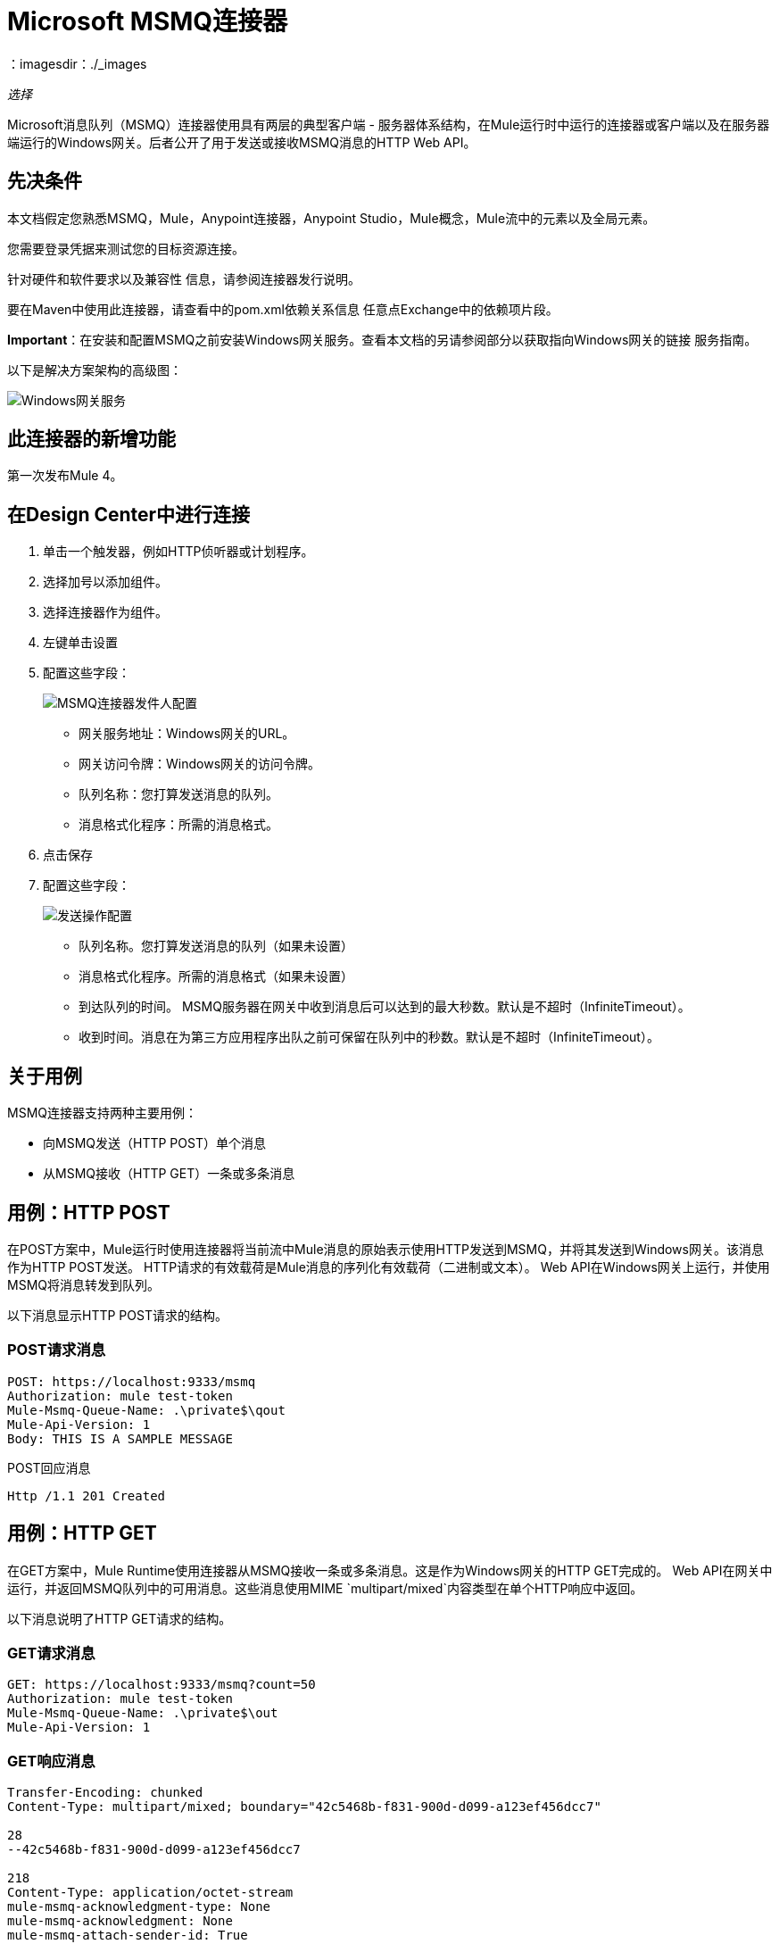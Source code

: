 =  Microsoft MSMQ连接器
：imagesdir：./_images

_选择_

Microsoft消息队列（MSMQ）连接器使用具有两层的典型客户端 - 服务器体系结构，在Mule运行时中运行的连接器或客户端以及在服务器端运行的Windows网关。后者公开了用于发送或接收MSMQ消息的HTTP Web API。

== 先决条件

本文档假定您熟悉MSMQ，Mule，Anypoint连接器，Anypoint Studio，Mule概念，Mule流中的元素以及全局元素。

您需要登录凭据来测试您的目标资源连接。

针对硬件和软件要求以及兼容性
信息，请参阅连接器发行说明。

要在Maven中使用此连接器，请查看中的pom.xml依赖关系信息
任意点Exchange中的依赖项片段。

*Important*：在安装和配置MSMQ之前安装Windows网关服务。查看本文档的另请参阅部分以获取指向Windows网关的链接
服务指南。

以下是解决方案架构的高级图：

image:msmq-windows-gateway.png[Windows网关服务]

== 此连接器的新增功能

第一次发布Mule 4。

== 在Design Center中进行连接

. 单击一个触发器，例如HTTP侦听器或计划程序。
. 选择加号以添加组件。
. 选择连接器作为组件。
. 左键单击设置
. 配置这些字段：
+
image:msmq-global-config.png[MSMQ连接器发件人配置]
+
** 网关服务地址：Windows网关的URL。
** 网关访问令牌：Windows网关的访问令牌。
** 队列名称：您打算发送消息的队列。
** 消息格式化程序：所需的消息格式。
+
. 点击保存
. 配置这些字段：
+
image:msmq-operation-config.png[发送操作配置]
+
* 队列名称。您打算发送消息的队列（如果未设置）
* 消息格式化程序。所需的消息格式（如果未设置）
* 到达队列的时间。 MSMQ服务器在网关中收到消息后可以达到的最大秒数。默认是不超时（InfiniteTimeout）。
* 收到时间。消息在为第三方应用程序出队之前可保留在队列中的秒数。默认是不超时（InfiniteTimeout）。

== 关于用例

MSMQ连接器支持两种主要用例：

* 向MSMQ发送（HTTP POST）单个消息
* 从MSMQ接收（HTTP GET）一条或多条消息

== 用例：HTTP POST

在POST方案中，Mule运行时使用连接器将当前流中Mule消息的原始表示使用HTTP发送到MSMQ，并将其发送到Windows网关。该消息作为HTTP POST发送。 HTTP请求的有效载荷是Mule消息的序列化有效载荷（二进制或文本）。 Web API在Windows网关上运行，并使用MSMQ将消息转发到队列。

以下消息显示HTTP POST请求的结构。

===  POST请求消息

[source, code, linenums]
----
POST: https://localhost:9333/msmq
Authorization: mule test-token
Mule-Msmq-Queue-Name: .\private$\qout
Mule-Api-Version: 1
Body: THIS IS A SAMPLE MESSAGE
----

POST回应消息

[source]
----
Http /1.1 201 Created
----

== 用例：HTTP GET

在GET方案中，Mule Runtime使用连接器从MSMQ接收一条或多条消息。这是作为Windows网关的HTTP GET完成的。 Web API在网关中运行，并返回MSMQ队列中的可用消息。这些消息使用MIME `multipart/mixed`内容类型在单个HTTP响应中返回。

以下消息说明了HTTP GET请求的结构。

===  GET请求消息

[source, code, linenums]
----
GET: https://localhost:9333/msmq?count=50
Authorization: mule test-token
Mule-Msmq-Queue-Name: .\private$\out
Mule-Api-Version: 1
----

===  GET响应消息

[source, code, linenums]
----
Transfer-Encoding: chunked
Content-Type: multipart/mixed; boundary="42c5468b-f831-900d-d099-a123ef456dcc7"

28
--42c5468b-f831-900d-d099-a123ef456dcc7

218
Content-Type: application/octet-stream
mule-msmq-acknowledgment-type: None
mule-msmq-acknowledgment: None
mule-msmq-attach-sender-id: True
mule-msmq-body-type: 0
mule-msmq-connector-type: 0
mule-msmq-correlation-id: 00000000-0000-0000-0000-000000000000\0
mule-msmq-id: 12ab345c-6d7e-900d-d099-89f012a345bc\6789
mule-msmq-label:
mule-msmq-lookup-id: 288230376151717889
mule-msmq-message-type: Normal
mule-msmq-priority: Normal
mule-msmq-source-machine: win-dt3v2pm5d7l
mule-msmq-extension:
mule-msmq-app-specific: 0

11
THIS IS A MESSAGE
2C

--42c5468b-f831-900d-d099-a123ef456dcc7--

0
----

用于向网关服务发送消息和从网关服务接收消息的HTTP标头在本文后面会详细讨论。

== 关于消息传递

MSMQ连接器可以使用两阶段协议来确保与网关之间的零消息丢失通信，或者当您希望实现高吞吐量并且不需要确保接收每条消息时，可以将其设置为使用无确认协议至少一次。

消息传递可以从两个不同的选项中选择。消息传递配置设置建立消息传递工作模式。下面介绍每种可用选项的详情。

=== 关于无确认

在传统方案中，在网关中读取消息后，将从队列中删除消息。如果在ESB中存在连接故障或其他问题以阻止读取消息，那么该消息会丢失（可通过在相应的配置设置中选择NoAcknowledgement值来设置此消息传递模式）。尽管如此，这种交付模式是最快的，如果你不需要每条消息至少交付一次，你应该选择它。

=== 至少关于一次（默认）

在使用两阶段提交协议的场景中，从主队列中读取的消息保存在从属队列中作为备份。连接器收到消息副本后，会向网关发送一个附加请求，以从子队列中删除该消息。当此提交操作未完成时，消息仍保留在子队列中。经过一段时间后，下级队列中的消息（被视为孤儿）将被移回其父级队列，在那里进行重试。清楚的是，除非流在提交阶段完成之前中断（可以通过在相应的配置设置中选择AtLeastOnce值来设置此消息传递模式），否则此机制不应受流中发生的外部异常的影响。

如上所述，消息传递模式取决于消息传递配置设置，如果要确保使用两个阶段提交协议，则该设置应设置为`AtLeastOnce`（默认）。如果您将此参数设置为`NoAcknoledgment`，则每个消息都会被传递给mule，而不会从其接收到确认。

== 在Anypoint Studio 7中连接

您可以先在Anypoint Studio中使用此连接器，然后从Exchange下载它
并根据需要进行配置。

=== 在Studio中安装连接器

. 在Anypoint Studio中，点击Studio任务栏中的Exchange图标。
. 点击Anypoint Exchange中的登录。
. 搜索此连接器并单击安装。
. 按照提示安装此连接器。

当Studio有更新时，右下角会显示一条消息，
您可以单击该按钮来安装更新。

=== 在Studio中进行配置

. 将HTTP侦听器拖放到Studio画布。
+
image:msmq-any-listener.png[Studio中的MSMQ演示流程]
+
. 设置路径。
. 单击绿色加号来配置侦听器。
. 将MSMQ连接器拖放到Studio画布。
. 单击绿色加号为连接器添加配置。
. 填写以下字段：
+
image:msmq-any-config.png[全局元素属性]
+
** 网关服务地址：Windows网关的URL。
** 网关访问令牌：Windows网关的访问令牌。
** 队列名称：您打算发送消息的队列。
** 消息格式化程序：所需的消息格式。
+
. 单击确定
. 配置这些字段：
+
image:msmq-any-send.png[MSMQ属性屏幕]
+
** 消息格式化程序（如果未设置）：所需的消息格式
** 有效负载：消息的内容
** 达到队列的时间：消息在网关中收到后可以到达MSMQ服务器的最大秒数。默认是不超时（InfiniteTimeout）。
** 接收时间：消息在为第三方应用程序出队之前可保留在队列中的秒数。默认是不超时（InfiniteTimeout）。

== 用例：Studio

image:msmq-flow-example.png[Listener，Logger，Send和DataWeave的Studio流图标]

== 用例：XML

[source, xml, linenums]
----
<?xml version="1.0" encoding="UTF-8"?>

<mule xmlns:file="http://www.mulesoft.org/schema/mule/file" 
xmlns:ee="http://www.mulesoft.org/schema/mule/ee/core"
xmlns:msmq="http://www.mulesoft.org/schema/mule/msmq"
xmlns:http="http://www.mulesoft.org/schema/mule/http" 
xmlns="http://www.mulesoft.org/schema/mule/core" 
xmlns:doc="http://www.mulesoft.org/schema/mule/documentation" 
xmlns:xsi="http://www.w3.org/2001/XMLSchema-instance" 
xsi:schemaLocation="http://www.mulesoft.org/schema/mule/core 
http://www.mulesoft.org/schema/mule/core/current/mule.xsd
http://www.mulesoft.org/schema/mule/http 
http://www.mulesoft.org/schema/mule/http/current/mule-http.xsd
http://www.mulesoft.org/schema/mule/msmq 
http://www.mulesoft.org/schema/mule/msmq/current/mule-msmq.xsd
http://www.mulesoft.org/schema/mule/ee/core 
http://www.mulesoft.org/schema/mule/ee/core/current/mule-ee.xsd
http://www.mulesoft.org/schema/mule/file 
http://www.mulesoft.org/schema/mule/file/current/mule-file.xsd">

<http:listener-config name="HTTP_Listener_config" 
doc:name="HTTP Listener config" basePath="/">
    <http:listener-connection host="0.0.0.0" port="8081" />
</http:listener-config>

<configuration-properties file="gateway-connection.properties" />

<http:request-config name="HTTP_Request_configuration" 
doc:name="HTTP Request configuration"/>
<msmq:msmq-sender-config name="MSMQ_Connector_Msmq_sender_config" 
messageFormatter="None" doc:name="MSMQ Connector Msmq sender config">
    <msmq:msmq-connection serviceAddress="${msmqConfig.serviceAddress}"
     accessToken="${msmqConfig.accessToken}" 
     queueName="${msmqConfig.rootQueueName}" 
     ignoreSSLWarnings="true" />
</msmq:msmq-sender-config>
<msmq:msmq-receiver-config name="MSMQ_Connector_Msmq_receiver_config" 
messageCount="1" pollingFrequency="1" messageFormatter="None" 
doc:name="MSMQ Connector Msmq receiver config" 
messageDelivery="AtLeastOnce" >
    <msmq:msmq-connection serviceAddress="${msmqConfig.serviceAddress}"
     accessToken="${msmqConfig.accessToken}" 
     queueName="${msmqConfig.rootQueueName}" 
     ignoreSSLWarnings="true" />
</msmq:msmq-receiver-config>
<flow name ="Parse-template">
    <http:listener doc:name="Listener" 
    config-ref="HTTP_Listener_config" path="/"/>
    <parse-template doc:name="Parse Template"
    location="form.html"/>

</flow>
<flow name="msmq-demo-send-operation">
<http:listener doc:name="Listener" 
config-ref="HTTP_Listener_config" path="/send"/>
<logger level="INFO" doc:name="Logger"
message="#[payload]"/>
<msmq:send doc:name="Send"
 config-ref="MSMQ_Connector_Msmq_sender_config" 
 messageFormatter="None" queueName="${msmqConfig.rootQueueName}">
    <msmq:payload ><![CDATA[#[attributes.queryParams.message]]]></msmq:payload>
</msmq:send>
<ee:transform doc:name="Transform Message" >
    <ee:message >
                <ee:set-payload ><![CDATA[%dw 2.0
output text/plain
---
"Message sent successfully"]]></ee:set-payload>
            </ee:message>
        </ee:transform>
    </flow>
    <flow name="msmq-demo-receive-source" >
    <msmq:msmq doc:name="Msmq" config-ref="MSMQ_Connector_Msmq_receiver_config" />
        <logger level="INFO" doc:name="Logger" message="#[payload]"/>
    </flow>
</mule>
----

== 另请参阅

*  link:/release-notes/msmq-connector-release-notes[Microsoft MSMQ连接器发行说明]
*  link:/connectors/windows-gw-services-guide[Windows网关服务指南]
*  https://forums.mulesoft.com [MuleSoft论坛]。
*  https://support.mulesoft.com [联系MuleSoft支持]。
